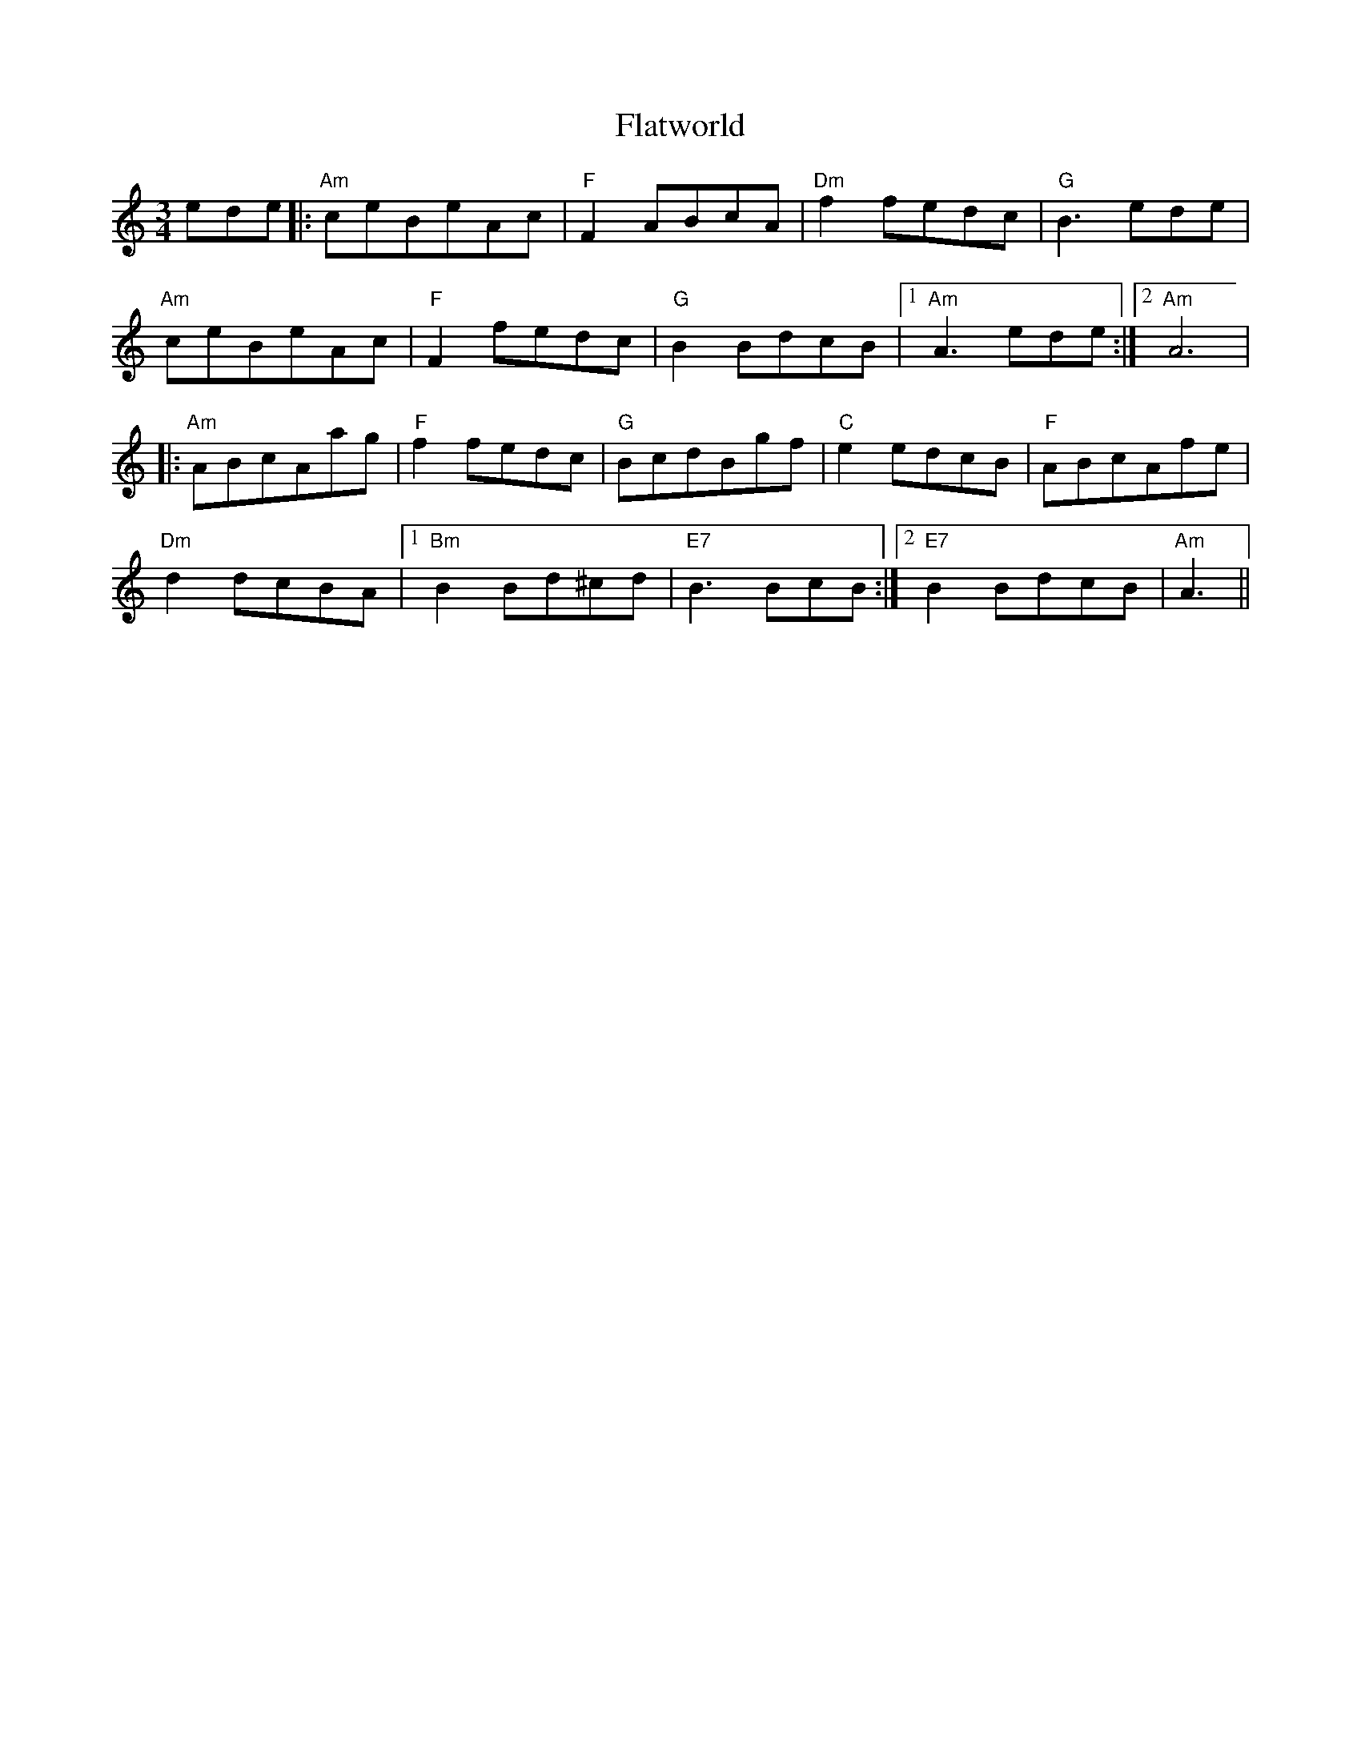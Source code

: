 X: 13349
T: Flatworld
R: waltz
M: 3/4
K: Aminor
ede|:"Am"ceBeAc|"F"F2ABcA|"Dm"f2fedc|"G"B3ede|
"Am"ceBeAc|"F"F2fedc|"G"B2BdcB|1 "Am"A3ede:|2 "Am"A6|
|:"Am"ABcAag|"F"f2fedc|"G"BcdBgf|"C"e2edcB|"F"ABcAfe|
"Dm"d2dcBA|1 "Bm"B2Bd^cd|"E7"B3BcB:|2 "E7"B2BdcB|"Am"A3||

